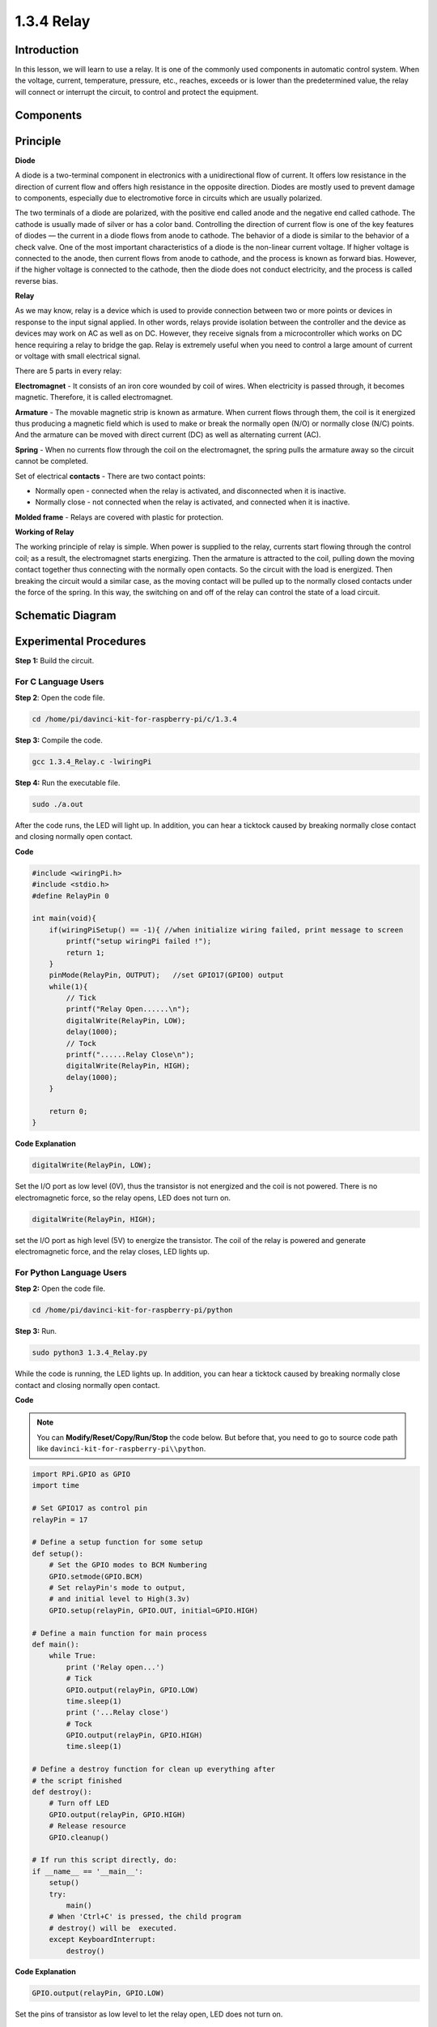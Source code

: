1.3.4 Relay
===========

Introduction
------------

In this lesson, we will learn to use a relay. It is one of the commonly
used components in automatic control system. When the voltage, current,
temperature, pressure, etc., reaches, exceeds or is lower than the
predetermined value, the relay will connect or interrupt the circuit, to
control and protect the equipment.

Components
----------

.. image:: media/list_1.3.4.png


Principle
---------

**Diode**

A diode is a two-terminal component in electronics with a unidirectional
flow of current. It offers low resistance in the direction of current
flow and offers high resistance in the opposite direction. Diodes are
mostly used to prevent damage to components, especially due to
electromotive force in circuits which are usually polarized.

.. image:: media/image344.png


The two terminals of a diode are polarized, with the positive end called
anode and the negative end called cathode. The cathode is usually made
of silver or has a color band. Controlling the direction of current flow
is one of the key features of diodes — the current in a diode flows from
anode to cathode. The behavior of a diode is similar to the behavior of
a check valve. One of the most important characteristics of a diode is
the non-linear current voltage. If higher voltage is connected to the
anode, then current flows from anode to cathode, and the process is
known as forward bias. However, if the higher voltage is connected to
the cathode, then the diode does not conduct electricity, and the
process is called reverse bias.

**Relay**

As we may know, relay is a device which is used to provide connection
between two or more points or devices in response to the input signal
applied. In other words, relays provide isolation between the controller
and the device as devices may work on AC as well as on DC. However, they
receive signals from a microcontroller which works on DC hence requiring
a relay to bridge the gap. Relay is extremely useful when you need to
control a large amount of current or voltage with small electrical
signal.

There are 5 parts in every relay:

**Electromagnet** - It consists of an iron core wounded by coil of
wires. When electricity is passed through, it becomes magnetic.
Therefore, it is called electromagnet.

**Armature** - The movable magnetic strip is known as armature. When
current flows through them, the coil is it energized thus producing a
magnetic field which is used to make or break the normally open (N/O) or
normally close (N/C) points. And the armature can be moved with direct
current (DC) as well as alternating current (AC).

**Spring** - When no currents flow through the coil on the
electromagnet, the spring pulls the armature away so the circuit cannot
be completed.

Set of electrical **contacts** - There are two contact points:

-  Normally open - connected when the relay is activated, and disconnected when it is inactive.

-  Normally close - not connected when the relay is activated, and connected when it is inactive.

**Molded frame** - Relays are covered with plastic for protection.

**Working of Relay**

The working principle of relay is simple. When power is supplied to the
relay, currents start flowing through the control coil; as a result, the
electromagnet starts energizing. Then the armature is attracted to the
coil, pulling down the moving contact together thus connecting with the
normally open contacts. So the circuit with the load is energized. Then
breaking the circuit would a similar case, as the moving contact will be
pulled up to the normally closed contacts under the force of the spring.
In this way, the switching on and off of the relay can control the state
of a load circuit.

.. image:: media/image142.jpeg


Schematic Diagram
-----------------

.. image:: media/image345.png


Experimental Procedures
-----------------------

**Step 1:** Build the circuit.

.. image:: media/image144.png


For C Language Users
^^^^^^^^^^^^^^^^^^^^

**Step 2**: Open the code file.

.. raw:: html

   <run></run>

.. code-block::

    cd /home/pi/davinci-kit-for-raspberry-pi/c/1.3.4

**Step 3:** Compile the code.

.. raw:: html

   <run></run>

.. code-block::

    gcc 1.3.4_Relay.c -lwiringPi


**Step 4:** Run the executable file.

.. raw:: html

   <run></run>

.. code-block::

    sudo ./a.out

After the code runs, the LED will light up. In addition, you can
hear a ticktock caused by breaking normally close contact and 
closing normally open contact.

**Code**

.. code-block:: c

    #include <wiringPi.h>
    #include <stdio.h>
    #define RelayPin 0

    int main(void){
        if(wiringPiSetup() == -1){ //when initialize wiring failed, print message to screen
            printf("setup wiringPi failed !");
            return 1;
        }
        pinMode(RelayPin, OUTPUT);   //set GPIO17(GPIO0) output
        while(1){
            // Tick
            printf("Relay Open......\n");
            digitalWrite(RelayPin, LOW);
            delay(1000);
            // Tock
            printf("......Relay Close\n");
            digitalWrite(RelayPin, HIGH);
            delay(1000);
        }

        return 0;
    }

**Code Explanation**

.. code-block:: c

    digitalWrite(RelayPin, LOW);

Set the I/O port as low level (0V), thus the transistor is not energized
and the coil is not powered. There is no electromagnetic force, so the
relay opens, LED does not turn on.

.. code-block:: c

    digitalWrite(RelayPin, HIGH);

set the I/O port as high level (5V) to energize the transistor. The coil
of the relay is powered and generate electromagnetic force, and the
relay closes, LED lights up.

For Python Language Users
^^^^^^^^^^^^^^^^^^^^^^^^^

**Step 2:** Open the code file.

.. raw:: html

   <run></run>

.. code-block::

    cd /home/pi/davinci-kit-for-raspberry-pi/python


**Step 3:** Run.

.. raw:: html

   <run></run>

.. code-block::

    sudo python3 1.3.4_Relay.py

While the code is running, the LED lights up. In addition, you can hear
a ticktock caused by breaking normally close contact and closing
normally open contact.

**Code**

.. note::

    You can **Modify/Reset/Copy/Run/Stop** the code below. But before that, you need to go to  source code path like ``davinci-kit-for-raspberry-pi\\python``. 
    
.. raw:: html

    <run></run>

.. code-block::

    import RPi.GPIO as GPIO
    import time

    # Set GPIO17 as control pin
    relayPin = 17

    # Define a setup function for some setup
    def setup():
        # Set the GPIO modes to BCM Numbering
        GPIO.setmode(GPIO.BCM)
        # Set relayPin's mode to output,
        # and initial level to High(3.3v)
        GPIO.setup(relayPin, GPIO.OUT, initial=GPIO.HIGH)

    # Define a main function for main process
    def main():
        while True:
            print ('Relay open...')
            # Tick
            GPIO.output(relayPin, GPIO.LOW)
            time.sleep(1)
            print ('...Relay close')
            # Tock
            GPIO.output(relayPin, GPIO.HIGH)
            time.sleep(1)

    # Define a destroy function for clean up everything after
    # the script finished
    def destroy():
        # Turn off LED
        GPIO.output(relayPin, GPIO.HIGH)
        # Release resource
        GPIO.cleanup()                    

    # If run this script directly, do:
    if __name__ == '__main__':
        setup()
        try:
            main()
        # When 'Ctrl+C' is pressed, the child program
        # destroy() will be  executed.
        except KeyboardInterrupt:
            destroy()

**Code Explanation**

.. code-block:: python

    GPIO.output(relayPin, GPIO.LOW)

Set the pins of transistor as low level to let the relay open, LED does not turn on.

.. code-block:: python

    time.sleep(1)

wait for 1 second. 

.. code-block:: python

    GPIO.output(relayPin, GPIO.HIGH)

Set the pins of the transistor as low level to actuate the relay, LED
lights up.

Phenomenon Picture
------------------

.. image:: media/image145.jpeg